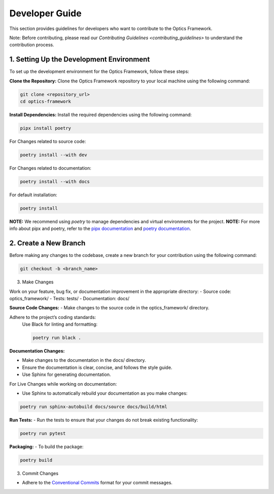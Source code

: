 Developer Guide
===============

This section provides guidelines for developers who want to contribute to the Optics Framework.

Note: Before contributing, please read our `Contributing Guidelines <contributing_guidelines>` to understand the contribution process. 

1. Setting Up the Development Environment
-----------------------------------------

To set up the development environment for the Optics Framework, follow these steps:

**Clone the Repository:** Clone the Optics Framework repository to your local machine using the following command:

.. code-block:: bash

    git clone <repository_url>
    cd optics-framework

**Install Dependencies:** Install the required dependencies using the following command:

.. code-block:: bash

    pipx install poetry

For Changes related to source code:

.. code-block:: bash

    poetry install --with dev

For Changes related to documentation:

.. code-block:: bash

    poetry install --with docs

For default installation:

.. code-block:: bash

    poetry install

**NOTE:** We recommend using `poetry` to manage dependencies and virtual environments for the project.
**NOTE:** For more info about pipx and poetry, refer to the `pipx documentation <https://pipxproject.github.io/pipx/>`_ and `poetry documentation <https://python-poetry.org/docs/>`_.

2. Create a New Branch
-----------------------

Before making any changes to the codebase, create a new branch for your contribution using the following command:

.. code-block:: bash

    git checkout -b <branch_name>

3. Make Changes

Work on your feature, bug fix, or documentation improvement in the appropriate directory:
- Source code: optics_framework/
- Tests: tests/
- Documentation: docs/

**Source Code Changes:**
- Make changes to the source code in the optics_framework/ directory.

Adhere to the project’s coding standards:
    Use Black for linting and formatting:

    .. code-block:: bash

        poetry run black .

**Documentation Changes:**

- Make changes to the documentation in the docs/ directory.
- Ensure the documentation is clear, concise, and follows the style guide.
- Use Sphinx for generating documentation.

For Live Changes while working on documentation:

- Use Sphinx to automatically rebuild your documentation as you make changes:

.. code-block:: bash

    poetry run sphinx-autobuild docs/source docs/build/html

**Run Tests:**
- Run the tests to ensure that your changes do not break existing functionality:

.. code-block:: bash

    poetry run pytest

**Packaging:**
- To build the package:

.. code-block:: bash

    poetry build


3. Commit Changes

- Adhere to the `Conventional Commits <https://www.conventionalcommits.org/en/v1.0.0/>`_ format for your commit messages.

